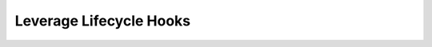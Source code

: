 .. _Leverage Lifecycle Hooks: 

------------------------
Leverage Lifecycle Hooks
------------------------
